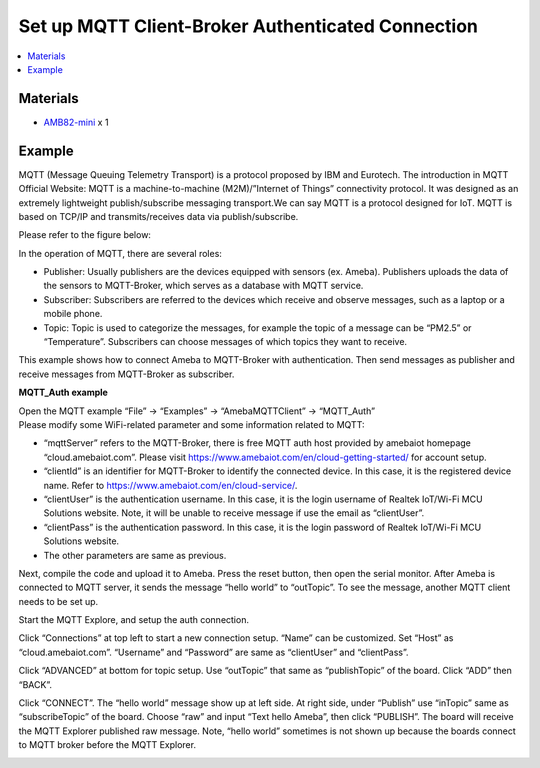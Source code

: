 Set up MQTT Client-Broker Authenticated Connection
==================================================

.. contents::
  :local:
  :depth: 2

Materials
---------

- `AMB82-mini <https://www.amebaiot.com/en/where-to-buy-link/#buy_amb82_mini>`_ x 1

Example
-------

MQTT (Message Queuing Telemetry Transport) is a protocol proposed by IBM and Eurotech. The introduction in MQTT Official Website:
MQTT is a machine-to-machine (M2M)/”Internet of Things” connectivity protocol. It was designed as an extremely lightweight publish/subscribe messaging transport.We can say MQTT is a protocol designed for IoT. MQTT is based on TCP/IP and transmits/receives data via publish/subscribe.

Please refer to the figure below:

|image01|

In the operation of MQTT, there are several roles:

-  Publisher: Usually publishers are the devices equipped with sensors
   (ex. Ameba). Publishers uploads the data of the sensors to
   MQTT-Broker, which serves as a database with MQTT service.

-  Subscriber: Subscribers are referred to the devices which receive and
   observe messages, such as a laptop or a mobile phone.

-  Topic: Topic is used to categorize the messages, for example the
   topic of a message can be “PM2.5” or “Temperature”. Subscribers can
   choose messages of which topics they want to receive.

This example shows how to connect Ameba to MQTT-Broker with authentication.
Then send messages as publisher and receive messages from MQTT-Broker as
subscriber.

**MQTT_Auth example**

| Open the MQTT example “File” -> “Examples” -> “AmebaMQTTClient” -> “MQTT_Auth”
| Please modify some WiFi-related parameter and some information related to MQTT:

|image08|

-  “mqttServer” refers to the MQTT-Broker, there is free MQTT auth host
   provided by amebaiot homepage “cloud.amebaiot.com”. Please visit
   https://www.amebaiot.com/en/cloud-getting-started/ for account setup.

-  “clientId” is an identifier for MQTT-Broker to identify the connected
   device. In this case, it is the registered device name. Refer to
   https://www.amebaiot.com/en/cloud-service/.

-  “clientUser” is the authentication username. In this case, it is the
   login username of Realtek IoT/Wi-Fi MCU Solutions website. Note, it
   will be unable to receive message if use the email as “clientUser”.

-  “clientPass” is the authentication password. In this case, it is the
   login password of Realtek IoT/Wi-Fi MCU Solutions website.

-  The other parameters are same as previous.

Next, compile the code and upload it to Ameba. Press the reset button, then open the serial monitor. After Ameba is connected to MQTT server, it sends the message “hello world” to “outTopic”. To see the message, another MQTT client needs to be set up.

Start the MQTT Explore, and setup the auth connection.

Click “Connections” at top left to start a new connection setup. “Name” can be customized. Set “Host” as “cloud.amebaiot.com”. “Username” and “Password” are same as “clientUser” and “clientPass”.

|image09|

Click “ADVANCED” at bottom for topic setup. Use “outTopic” that same as “publishTopic” of the board. Click “ADD” then “BACK”.

Click “CONNECT”. The “hello world” message show up at left side. At right side, under “Publish” use “inTopic” same as “subscribeTopic” of the board. Choose “raw” and input “Text hello Ameba”, then click “PUBLISH”. The board will receive the MQTT Explorer published raw message. Note, “hello world” sometimes is not shown up because the boards connect to MQTT broker before the MQTT Explorer.

|image10|

|image11|

.. |image01| image:: ../../../../_static/amebapro2/Example_Guides/MQTT/Set_up_Client/image01.png
   :width:  940 px
   :height:  617 px

.. |image08| image:: ../../../../_static/amebapro2/Example_Guides/MQTT/Set_up_Client/image08.png
   :width:  524 px
   :height:  217 px

.. |image09| image:: ../../../../_static/amebapro2/Example_Guides/MQTT/Set_up_Client/image09.png
   :width:  998 px
   :height:  652 px

.. |image10| image:: ../../../../_static/amebapro2/Example_Guides/MQTT/Set_up_Client/image10.png
   :width:  997 px
   :height:  667 px

.. |image11| image:: ../../../../_static/amebapro2/Example_Guides/MQTT/Set_up_Client/image11.png
   :width:  538 px
   :height:  155 px